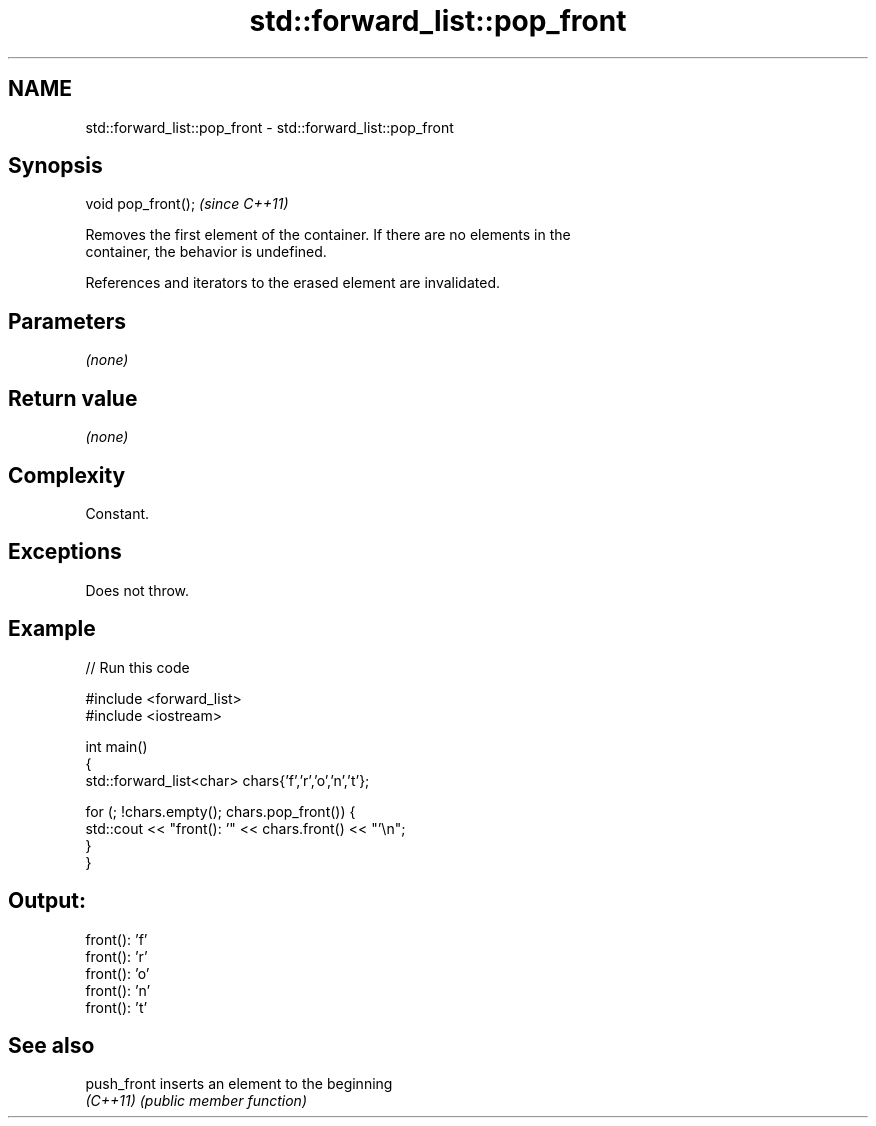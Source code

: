 .TH std::forward_list::pop_front 3 "2022.03.29" "http://cppreference.com" "C++ Standard Libary"
.SH NAME
std::forward_list::pop_front \- std::forward_list::pop_front

.SH Synopsis
   void pop_front();  \fI(since C++11)\fP

   Removes the first element of the container. If there are no elements in the
   container, the behavior is undefined.

   References and iterators to the erased element are invalidated.

.SH Parameters

   \fI(none)\fP

.SH Return value

   \fI(none)\fP

.SH Complexity

   Constant.

.SH Exceptions

   Does not throw.

.SH Example


// Run this code

 #include <forward_list>
 #include <iostream>

 int main()
 {
     std::forward_list<char> chars{'f','r','o','n','t'};

     for (; !chars.empty(); chars.pop_front()) {
         std::cout << "front(): '" << chars.front() << "'\\n";
     }
 }

.SH Output:

 front(): 'f'
 front(): 'r'
 front(): 'o'
 front(): 'n'
 front(): 't'

.SH See also

   push_front inserts an element to the beginning
   \fI(C++11)\fP    \fI(public member function)\fP
